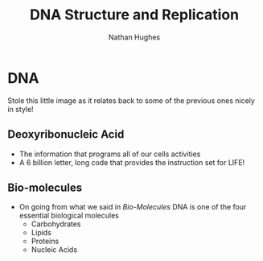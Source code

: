 #+TITLE: DNA Structure and Replication
#+OPTIONS: toc:nil 
#+AUTHOR: Nathan Hughes 

* DNA 
Stole this little image as it relates back to some of the previous ones nicely in style! 
[[./images/dna.png]]
** Deoxyribonucleic Acid
- The information that programs all of our cells activities
- A 6 billion letter, long code that provides the instruction set for LIFE! 

** Bio-molecules 
- On going from what we said in [[03-Bio-molecules.org][Bio-Molecules]] DNA is one of the four essential biological molecules
 - Carbohydrates 
 - Lipids 
 - Proteins
 - Nucleic Acids  
